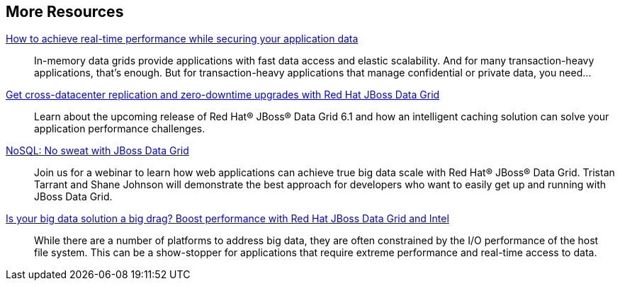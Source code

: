 :awestruct-layout: product-resources


== More Resources

http://www.redhat.com/about/events-webinars/webinars/20140529-how-to-achieve-real-time-performance-while-securing-your-application-data[How to achieve real-time performance while securing your application data]::
  In-memory data grids provide applications with fast data access and elastic scalability. And for many transaction-heavy applications, that’s enough. But for transaction-heavy applications that manage confidential or private data, you need...

http://www.redhat.com/about/events-webinars/webinars/2013-04-10-red-hat-jboss-data-grid[Get cross-datacenter replication and zero-downtime upgrades with Red Hat JBoss Data Grid]::
  Learn about the upcoming release of Red Hat® JBoss® Data Grid 6.1 and how an intelligent caching solution can solve your application performance challenges.

http://www.redhat.com/about/events-webinars/webinars/nosql-no-sweat-with-jboss-data-grid[NoSQL: No sweat with JBoss Data Grid]::
  Join us for a webinar to learn how web applications can achieve true big data scale with Red Hat® JBoss® Data Grid. Tristan Tarrant and Shane Johnson will demonstrate the best approach for developers who want to easily get up and running with JBoss Data Grid.

http://www.redhat.com/about/events-webinars/webinars/2013-03-06-boost-performance-rh-jboss-data-grid-intel[Is your big data solution a big drag?  Boost performance with Red Hat JBoss Data Grid and Intel]::
  While there are a number of platforms to address big data, they are often constrained by the I/O performance of the host file system. This can be a show-stopper for applications that require extreme performance and real-time access to data.

